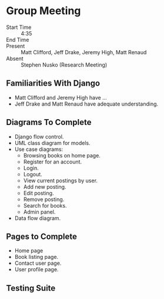 * Group Meeting
- Start Time :: 4:35
- End Time :: 
- Present :: Matt Clifford, Jeff Drake, Jeremy High, Matt Renaud
- Absent :: Stephen Nusko (Research Meeting)

** Familiarities With Django
- Matt Clifford and Jeremy High have ...
- Jeff Drake and Matt Renaud have adequate understanding.


** Diagrams To Complete
- Django flow control.
- UML class diagram for models.
- Use case diagrams:
  + Browsing books on home page.
  + Register for an account.
  + Login.
  + Logout.
  + View current postings by user.
  + Add new posting.
  + Edit posting.
  + Remove posting.
  + Search for books.
  + Admin panel.
- Data flow diagram.
  
** Pages to Complete
- Home page
- Book listing page.
- Contact user page.
- User profile page.

** Testing Suite
